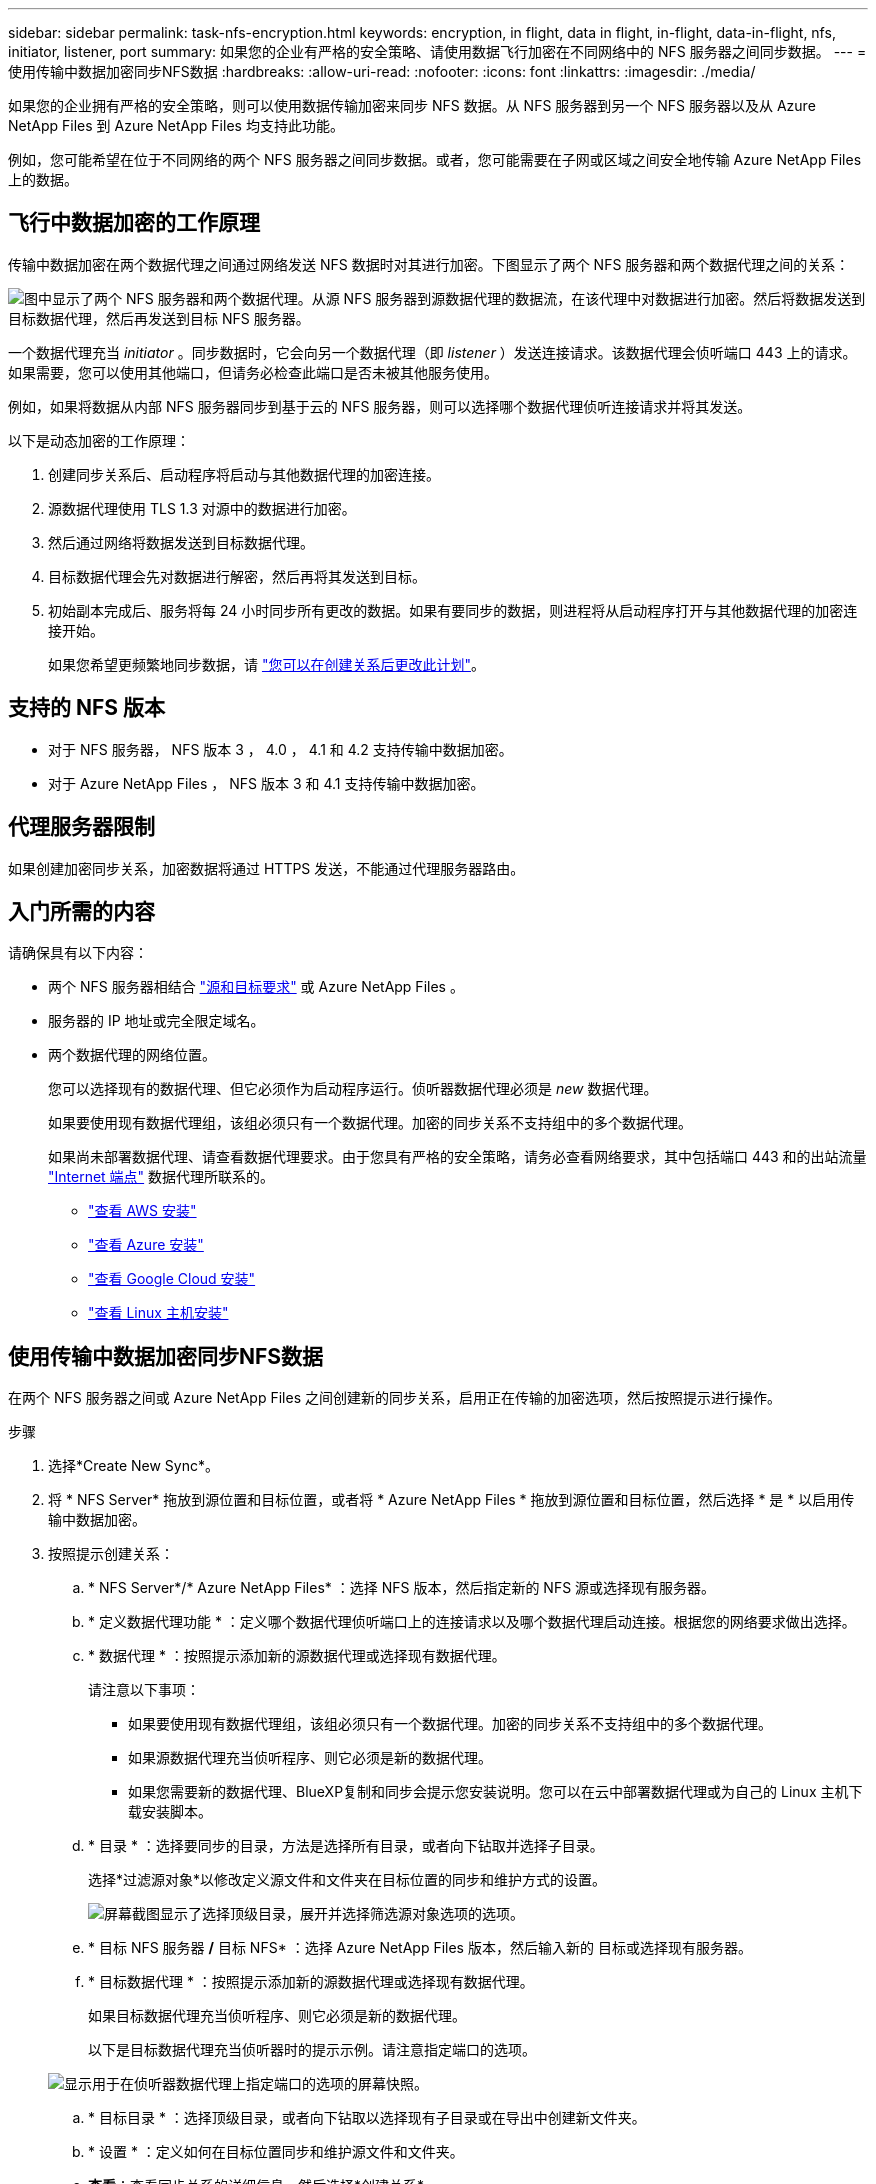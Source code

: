 ---
sidebar: sidebar 
permalink: task-nfs-encryption.html 
keywords: encryption, in flight, data in flight, in-flight, data-in-flight, nfs, initiator, listener, port 
summary: 如果您的企业有严格的安全策略、请使用数据飞行加密在不同网络中的 NFS 服务器之间同步数据。 
---
= 使用传输中数据加密同步NFS数据
:hardbreaks:
:allow-uri-read: 
:nofooter: 
:icons: font
:linkattrs: 
:imagesdir: ./media/


[role="lead"]
如果您的企业拥有严格的安全策略，则可以使用数据传输加密来同步 NFS 数据。从 NFS 服务器到另一个 NFS 服务器以及从 Azure NetApp Files 到 Azure NetApp Files 均支持此功能。

例如，您可能希望在位于不同网络的两个 NFS 服务器之间同步数据。或者，您可能需要在子网或区域之间安全地传输 Azure NetApp Files 上的数据。



== 飞行中数据加密的工作原理

传输中数据加密在两个数据代理之间通过网络发送 NFS 数据时对其进行加密。下图显示了两个 NFS 服务器和两个数据代理之间的关系：

image:diagram_nfs_encryption.gif["图中显示了两个 NFS 服务器和两个数据代理。从源 NFS 服务器到源数据代理的数据流，在该代理中对数据进行加密。然后将数据发送到目标数据代理，然后再发送到目标 NFS 服务器。"]

一个数据代理充当 _initiator_ 。同步数据时，它会向另一个数据代理（即 _listener_ ）发送连接请求。该数据代理会侦听端口 443 上的请求。如果需要，您可以使用其他端口，但请务必检查此端口是否未被其他服务使用。

例如，如果将数据从内部 NFS 服务器同步到基于云的 NFS 服务器，则可以选择哪个数据代理侦听连接请求并将其发送。

以下是动态加密的工作原理：

. 创建同步关系后、启动程序将启动与其他数据代理的加密连接。
. 源数据代理使用 TLS 1.3 对源中的数据进行加密。
. 然后通过网络将数据发送到目标数据代理。
. 目标数据代理会先对数据进行解密，然后再将其发送到目标。
. 初始副本完成后、服务将每 24 小时同步所有更改的数据。如果有要同步的数据，则进程将从启动程序打开与其他数据代理的加密连接开始。
+
如果您希望更频繁地同步数据，请 link:task-managing-relationships.html#change-the-settings-for-a-sync-relationship["您可以在创建关系后更改此计划"]。





== 支持的 NFS 版本

* 对于 NFS 服务器， NFS 版本 3 ， 4.0 ， 4.1 和 4.2 支持传输中数据加密。
* 对于 Azure NetApp Files ， NFS 版本 3 和 4.1 支持传输中数据加密。




== 代理服务器限制

如果创建加密同步关系，加密数据将通过 HTTPS 发送，不能通过代理服务器路由。



== 入门所需的内容

请确保具有以下内容：

* 两个 NFS 服务器相结合 link:reference-requirements.html["源和目标要求"] 或 Azure NetApp Files 。
* 服务器的 IP 地址或完全限定域名。
* 两个数据代理的网络位置。
+
您可以选择现有的数据代理、但它必须作为启动程序运行。侦听器数据代理必须是 _new_ 数据代理。

+
如果要使用现有数据代理组，该组必须只有一个数据代理。加密的同步关系不支持组中的多个数据代理。

+
如果尚未部署数据代理、请查看数据代理要求。由于您具有严格的安全策略，请务必查看网络要求，其中包括端口 443 和的出站流量 link:reference-networking.html["Internet 端点"] 数据代理所联系的。

+
** link:task-installing-aws.html["查看 AWS 安装"]
** link:task-installing-azure.html["查看 Azure 安装"]
** link:task-installing-gcp.html["查看 Google Cloud 安装"]
** link:task-installing-linux.html["查看 Linux 主机安装"]






== 使用传输中数据加密同步NFS数据

在两个 NFS 服务器之间或 Azure NetApp Files 之间创建新的同步关系，启用正在传输的加密选项，然后按照提示进行操作。

.步骤
. 选择*Create New Sync*。
. 将 * NFS Server* 拖放到源位置和目标位置，或者将 * Azure NetApp Files * 拖放到源位置和目标位置，然后选择 * 是 * 以启用传输中数据加密。
. 按照提示创建关系：
+
.. * NFS Server*/* Azure NetApp Files* ：选择 NFS 版本，然后指定新的 NFS 源或选择现有服务器。
.. * 定义数据代理功能 * ：定义哪个数据代理侦听端口上的连接请求以及哪个数据代理启动连接。根据您的网络要求做出选择。
.. * 数据代理 * ：按照提示添加新的源数据代理或选择现有数据代理。
+
请注意以下事项：

+
*** 如果要使用现有数据代理组，该组必须只有一个数据代理。加密的同步关系不支持组中的多个数据代理。
*** 如果源数据代理充当侦听程序、则它必须是新的数据代理。
*** 如果您需要新的数据代理、BlueXP复制和同步会提示您安装说明。您可以在云中部署数据代理或为自己的 Linux 主机下载安装脚本。


.. * 目录 * ：选择要同步的目录，方法是选择所有目录，或者向下钻取并选择子目录。
+
选择*过滤源对象*以修改定义源文件和文件夹在目标位置的同步和维护方式的设置。

+
image:screenshot_directories.gif["屏幕截图显示了选择顶级目录，展开并选择筛选源对象选项的选项。"]

.. * 目标 NFS 服务器 */* 目标 NFS* ：选择 Azure NetApp Files 版本，然后输入新的 目标或选择现有服务器。
.. * 目标数据代理 * ：按照提示添加新的源数据代理或选择现有数据代理。
+
如果目标数据代理充当侦听程序、则它必须是新的数据代理。

+
以下是目标数据代理充当侦听器时的提示示例。请注意指定端口的选项。

+
image:screenshot_nfs_encryption_listener.gif["显示用于在侦听器数据代理上指定端口的选项的屏幕快照。"]

.. * 目标目录 * ：选择顶级目录，或者向下钻取以选择现有子目录或在导出中创建新文件夹。
.. * 设置 * ：定义如何在目标位置同步和维护源文件和文件夹。
.. *查看*：查看同步关系的详细信息，然后选择*创建关系*。
+
image:screenshot_nfs_encryption_review.gif["屏幕截图显示了“回顾”屏幕。其中显示了 NFS 服务器，数据代理以及每个代理的网络信息。"]





.结果
BlueXP复制和同步将开始创建新的同步关系。完成后，选择*在信息板中查看*以查看有关新关系的详细信息。
